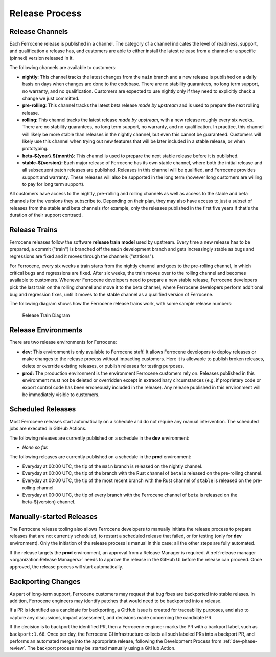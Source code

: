 .. SPDX-License-Identifier: MIT OR Apache-2.0
   SPDX-FileCopyrightText: The Ferrocene Developers

.. default-domain:: qualification

Release Process
===============


Release Channels
----------------

Each Ferrocene release is published in a channel. The category of a channel
indicates the level of readiness, support, and qualification a release has, and
customers are able to either install the latest release from a channel or a
specific (pinned) version released in it.

The following channels are available to customers:

* **nightly**: This channel tracks the latest changes from the ``main`` branch
  and a new release is published on a daily basis on days when changes are done
  to the codebase. There are no stability guarantees, no long term support, no
  warranty, and no qualification. Customers are expected to use nightly only if
  they need to explicitly check a change we just committed.

* **pre-rolling**: This channel tracks the latest beta release *made by
  upstream* and is used to prepare the next rolling release.

* **rolling**: This channel tracks the latest release *made by upstream*, with
  a new release roughly every six weeks. There are no stability guarantees,
  no long term support, no warranty, and no qualification. In practice, this
  channel will likely be more stable than releases in the nightly channel, but
  even this cannot be guaranteed. Customers will likely use this channel when
  trying out new features that will be later included in a stable release, or
  when prototyping.

* **beta-${year}.${month}**: This channel is used to prepare the next stable
  release before it is published.

* **stable-${version}:** Each major release of Ferrocene has its own stable
  channel, where both the initial release and all subsequent patch releases are
  published. Releases in this channel will be qualified, and Ferrocene provides
  support and warranty. These releases will also be supported in the long term
  (however long customers are willing to pay for long term support).

All customers have access to the nightly, pre-rolling and rolling channels as
well as access to the stable and beta channels for the versions they subscribe
to. Depending on their plan, they may also have access to just a subset of
releases from the stable and beta channels (for example, only the releases
published in the first five years if that's the duration of their support
contract).

Release Trains
--------------

Ferrocene releases follow the software **release train** **model** used by
upstream. Every time a new release has to be prepared, a commit ("train") is
branched off the ``main`` development branch and gets increasingly stable as
bugs and regressions are fixed and it moves through the channels ("stations").

For Ferrocene, every six weeks a train starts from the nightly channel and
goes to the pre-rolling channel, in which critical bugs and regressions are
fixed. After six weeks, the train moves over to the rolling channel and becomes
available to customers. Whenever Ferrocene developers need to prepare a new
stable release, Ferrocene developers pick the last train on the rolling channel
and move it to the beta channel, where Ferrocene developers perform additional
bug and regression fixes, until it moves to the stable channel as a qualified
version of Ferrocene.

The following diagram shows how the Ferrocene release trains work, with some
sample release numbers:

.. figure:: figures/ferrocene-release-train-diagram.svg

   Release Train Diagram


Release Environments
--------------------

There are two release environments for Ferrocene:

* **dev:** This environment is only available to Ferrocene staff. It allows
  Ferrocene developers to deploy releases or make changes to the release process
  without impacting customers. Here it is allowable to publish broken releases,
  delete or override existing releases, or publish releases for testing
  purposes.

* **prod:** The production environment is the environment Ferrocene customers
  rely on. Releases published in this environment must not be deleted or
  overridden except in extraordinary circumstances (e.g. if proprietary code or
  export control code has been erroneously included in the release). Any release
  published in this environment will be immediately visible to customers.


Scheduled Releases
------------------

Most Ferrocene releases start automatically on a schedule and do not require any
manual intervention. The scheduled jobs are executed in GitHub Actions.

The following releases are currently published on a schedule in the **dev**
environment:

* *None so far.*

The following releases are currently published on a schedule in the **prod**
environment:

* Everyday at 00:00 UTC, the tip of the ``main`` branch is released on the
  nightly channel.
* Everyday at 00:00 UTC, the tip of the branch with the Rust channel of
  ``beta`` is released on the pre-rolling channel.
* Everyday at 00:00 UTC, the tip of the most recent branch with the Rust
  channel of ``stable`` is released on the pre-rolling channel.
* Everyday at 00:00 UTC, the tip of every branch with the Ferrocene channel of
  ``beta`` is released on the beta-${version} channel.


Manually-started Releases
-------------------------

The Ferrocene release tooling also allows Ferrocene developers to manually
initiate the release process to prepare releases that are not currently
scheduled, to restart a scheduled release that failed, or for testing (only for
**dev** environment). Only the initiation of the release process is manual in
this case; all the other steps are fully automated.

If the release targets the **prod** environment, an approval from a Release
Manager is required. A :ref:`release manager <organization:Release Managers>`
needs to approve the release in the GitHub UI before the release can proceed.
Once approved, the release process will start automatically.


Backporting Changes
-------------------

As part of long-term support, Ferrocene customers may request that bug fixes
are backported into stable relases. In addition, Ferrocene engineers may
identify patches that would need to be backported into a release.

If a PR is identified as a candidate for backporting, a GitHub issue is
created for traceability purposes, and also to capture any discussions, impact
assessment, and decisions made concerning the candidate PR.

If the decision is to backport the identified PR, then a Ferrocene engineer
marks the PR with a backport label, such as ``backport:1.68``. Once per day,
the Ferrocene CI infrastructure collects all such labeled PRs into a backport
PR, and performs an automated merge into the appropriate release, following the
Development Process from :ref:`dev-phase-review`. The backport process may be
started manually using a GitHub Action.
